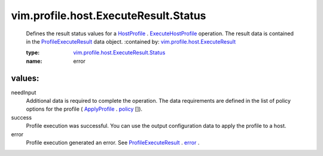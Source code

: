 .. _error: ../../../../vim/profile/host/ExecuteResult.rst#error

.. _policy: ../../../../vim/profile/ApplyProfile.rst#policy

.. _HostProfile: ../../../../vim/profile/host/HostProfile.rst

.. _ApplyProfile: ../../../../vim/profile/ApplyProfile.rst

.. _ExecuteHostProfile: ../../../../vim/profile/host/HostProfile.rst#execute

.. _ProfileExecuteResult: ../../../../vim/profile/host/ExecuteResult.rst

.. _vim.profile.host.ExecuteResult: ../../../../vim/profile/host/ExecuteResult.rst

.. _vim.profile.host.ExecuteResult.Status: ../../../../vim/profile/host/ExecuteResult/Status.rst

vim.profile.host.ExecuteResult.Status
=====================================
  Defines the result status values for a `HostProfile`_ . `ExecuteHostProfile`_ operation. The result data is contained in the `ProfileExecuteResult`_ data object.
  :contained by: `vim.profile.host.ExecuteResult`_

  :type: `vim.profile.host.ExecuteResult.Status`_

  :name: error

values:
--------

needInput
   Additional data is required to complete the operation. The data requirements are defined in the list of policy options for the profile ( `ApplyProfile`_ . `policy`_ []).

success
   Profile execution was successful. You can use the output configuration data to apply the profile to a host.

error
   Profile execution generated an error. See `ProfileExecuteResult`_ . `error`_ .

